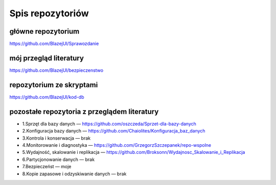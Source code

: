 Spis repozytoriów
==================

główne repozytorium
~~~~~~~~~~~~~~~~~~~~~~
https://github.com/BlazejUl/Sprawozdanie


mój przegląd literatury
~~~~~~~~~~~~~~~~~~~~~~~~~~~~~~~~~~~~~~~~~~~~
https://github.com/BlazejUl/bezpieczenstwo


repozytorium ze skryptami
~~~~~~~~~~~~~~~~~~~~~~~~~~~~~~~~~~~~~~~~~~~~
https://github.com/BlazejUl/kod-db


pozostałe repozytoria z przeglądem literatury
~~~~~~~~~~~~~~~~~~~~~~~~~~~~~~~~~~~~~~~~~~~~~~~~

- 1.Sprzęt dla bazy danych — https://github.com/oszczeda/Sprzet-dla-bazy-danych
- 2.Konfiguracja bazy danych — https://github.com/Chaiolites/Konfiguracja_baz_danych
- 3.Kontrola i konserwacja — brak
- 4.Monitorowanie i diagnostyka — https://github.com/GrzegorzSzczepanek/repo-wspolne
- 5.Wydajność, skalowanie i replikacja — https://github.com/Broksonn/Wydajnosc_Skalowanie_i_Replikacja
- 6.Partycjonowanie danych — brak
- 7.Bezpieczeńst — moje 
- 8.Kopie zapasowe i odzyskiwanie danych — brak
